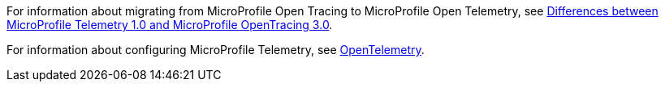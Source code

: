 For information about migrating from MicroProfile Open Tracing to MicroProfile Open Telemetry, see xref:diff/mp-50-60-diff.adoc#telemetry[Differences between MicroProfile Telemetry 1.0 and MicroProfile OpenTracing 3.0].

For information about configuring MicroProfile Telemetry, see xref:ROOT:microprofile-telemetry.adoc[OpenTelemetry].
